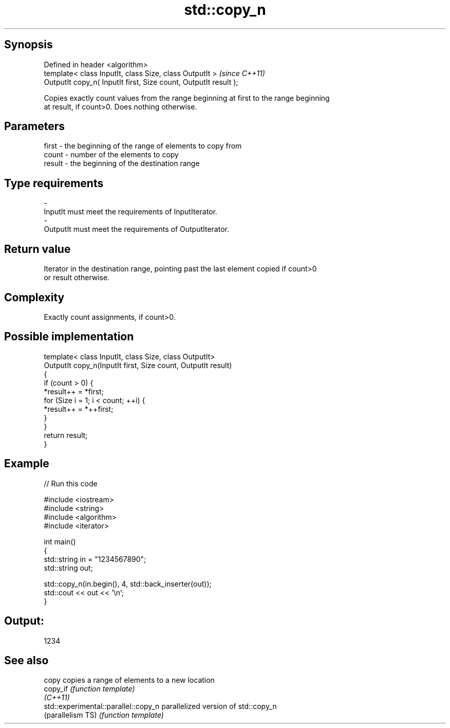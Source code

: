 .TH std::copy_n 3 "Sep  4 2015" "2.0 | http://cppreference.com" "C++ Standard Libary"
.SH Synopsis
   Defined in header <algorithm>
   template< class InputIt, class Size, class OutputIt >           \fI(since C++11)\fP
   OutputIt copy_n( InputIt first, Size count, OutputIt result );

   Copies exactly count values from the range beginning at first to the range beginning
   at result, if count>0. Does nothing otherwise.

.SH Parameters

   first  - the beginning of the range of elements to copy from
   count  - number of the elements to copy
   result - the beginning of the destination range
.SH Type requirements
   -
   InputIt must meet the requirements of InputIterator.
   -
   OutputIt must meet the requirements of OutputIterator.

.SH Return value

   Iterator in the destination range, pointing past the last element copied if count>0
   or result otherwise.

.SH Complexity

   Exactly count assignments, if count>0.

.SH Possible implementation

   template< class InputIt, class Size, class OutputIt>
   OutputIt copy_n(InputIt first, Size count, OutputIt result)
   {
       if (count > 0) {
           *result++ = *first;
           for (Size i = 1; i < count; ++i) {
               *result++ = *++first;
           }
       }
       return result;
   }

.SH Example

   
// Run this code

 #include <iostream>
 #include <string>
 #include <algorithm>
 #include <iterator>

 int main()
 {
     std::string in = "1234567890";
     std::string out;

     std::copy_n(in.begin(), 4, std::back_inserter(out));
     std::cout << out << '\\n';
 }

.SH Output:

 1234

.SH See also

   copy                                copies a range of elements to a new location
   copy_if                             \fI(function template)\fP
   \fI(C++11)\fP
   std::experimental::parallel::copy_n parallelized version of std::copy_n
   (parallelism TS)                    \fI(function template)\fP
